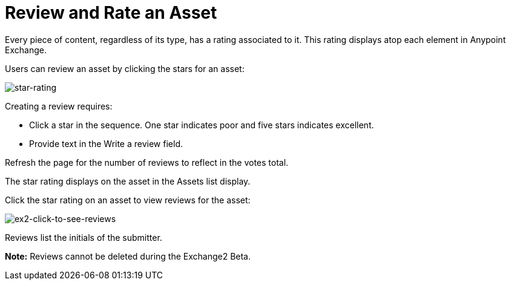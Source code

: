 = Review and Rate an Asset
:keywords: exchange 2, rate, review, exchange2

Every piece of content, regardless of its type, has a rating associated to it. This rating displays atop each element in Anypoint Exchange.

Users can review an asset by clicking the stars for an asset:

image:star-rating.png[star-rating] 

Creating a review requires:

* Click a star in the sequence. One star indicates poor and five stars indicates excellent.
* Provide text in the Write a review field.

Refresh the page for the number of reviews to reflect in the votes total.

The star rating displays on the asset in the Assets list display. 

Click the star rating on an asset to view reviews for the asset:

image:ex2-click-to-see-reviews.png[ex2-click-to-see-reviews]

Reviews list the initials of the submitter.

*Note:* Reviews cannot be deleted during the Exchange2 Beta.
